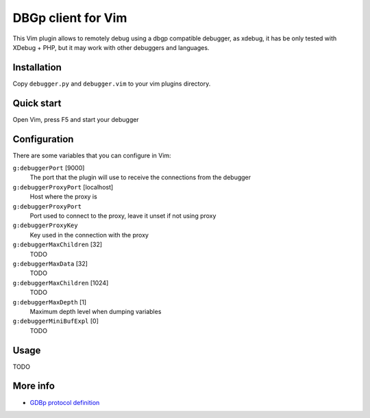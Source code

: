DBGp client for Vim
===================

This Vim plugin allows to remotely debug using a dbgp compatible debugger, as
xdebug, it has be only tested with XDebug + PHP, but it may work with
other debuggers and languages.

Installation
--------------

Copy ``debugger.py`` and ``debugger.vim`` to your vim plugins directory.


Quick start
------------

Open Vim, press F5 and start your debugger


Configuration
--------------

There are some variables that you can configure in Vim:

``g:debuggerPort`` [9000]
    The port that the plugin will use to receive the connections from the
    debugger

``g:debuggerProxyPort`` [localhost]
    Host where the proxy is

``g:debuggerProxyPort``
    Port used to connect to the proxy, leave it unset if not using proxy

``g:debuggerProxyKey``
    Key used in the connection with the proxy

``g:debuggerMaxChildren`` [32]
    TODO

``g:debuggerMaxData`` [32]
    TODO

``g:debuggerMaxChildren`` [1024]
    TODO

``g:debuggerMaxDepth`` [1]
    Maximum depth level when dumping variables

``g:debuggerMiniBufExpl`` [0]
    TODO


Usage
------

TODO

More info
----------

* `GDBp protocol definition <http://xdebug.org/docs-dbgp.php>`_
